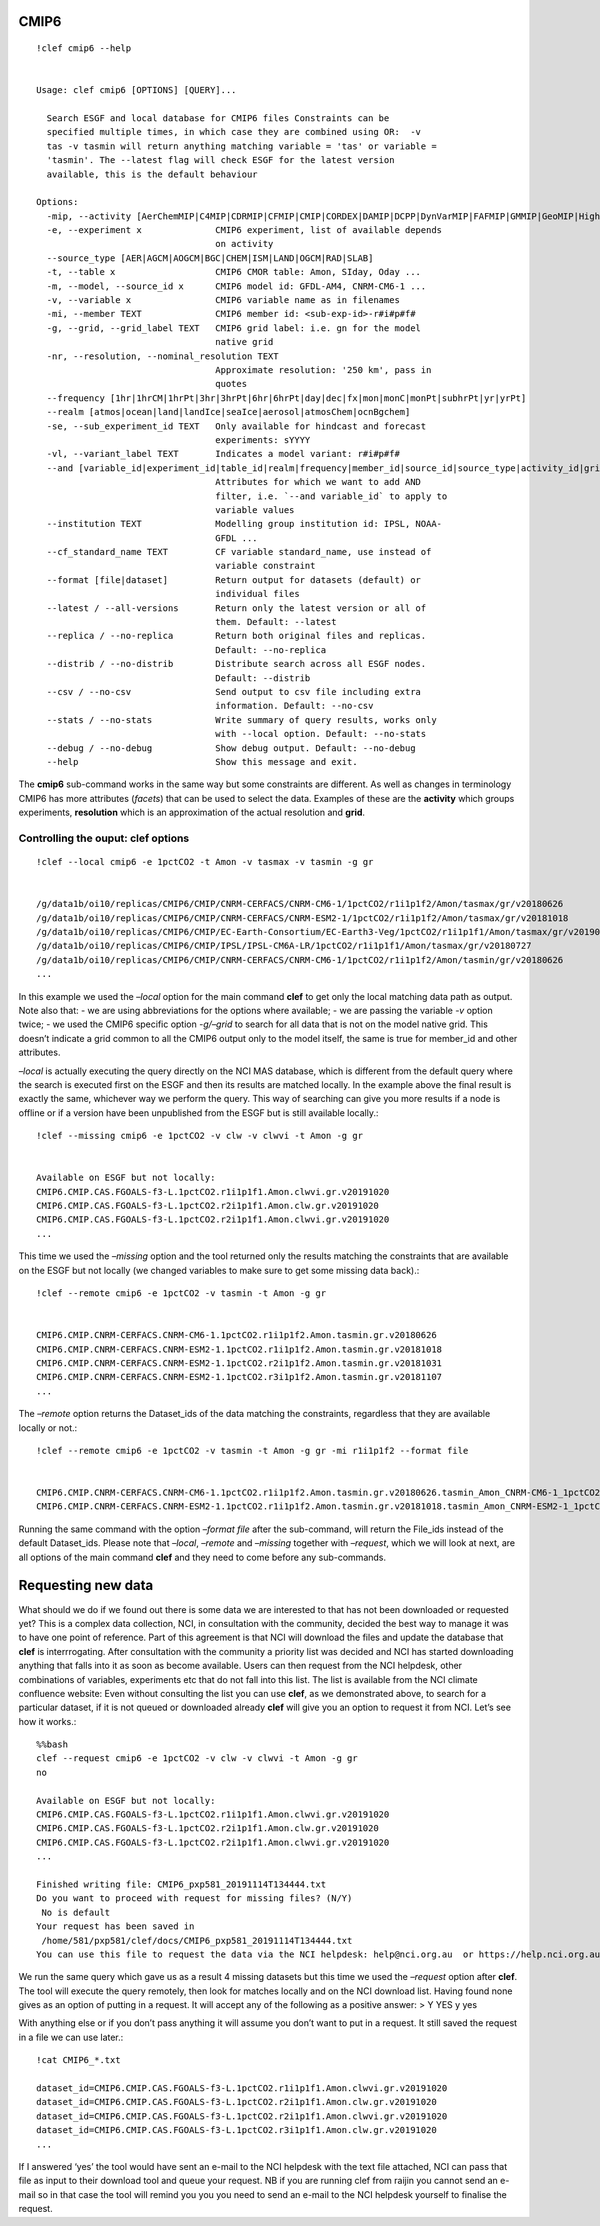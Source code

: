 CMIP6
-----
::

    !clef cmip6 --help


    Usage: clef cmip6 [OPTIONS] [QUERY]...
    
      Search ESGF and local database for CMIP6 files Constraints can be
      specified multiple times, in which case they are combined using OR:  -v
      tas -v tasmin will return anything matching variable = 'tas' or variable =
      'tasmin'. The --latest flag will check ESGF for the latest version
      available, this is the default behaviour
    
    Options:
      -mip, --activity [AerChemMIP|C4MIP|CDRMIP|CFMIP|CMIP|CORDEX|DAMIP|DCPP|DynVarMIP|FAFMIP|GMMIP|GeoMIP|HighResMIP|ISMIP6|LS3MIP|LUMIP|OMIP|PAMIP|PMIP|RFMIP|SIMIP|ScenarioMIP|VIACSAB|VolMIP]
      -e, --experiment x              CMIP6 experiment, list of available depends
                                      on activity
      --source_type [AER|AGCM|AOGCM|BGC|CHEM|ISM|LAND|OGCM|RAD|SLAB]
      -t, --table x                   CMIP6 CMOR table: Amon, SIday, Oday ...
      -m, --model, --source_id x      CMIP6 model id: GFDL-AM4, CNRM-CM6-1 ...
      -v, --variable x                CMIP6 variable name as in filenames
      -mi, --member TEXT              CMIP6 member id: <sub-exp-id>-r#i#p#f#
      -g, --grid, --grid_label TEXT   CMIP6 grid label: i.e. gn for the model
                                      native grid
      -nr, --resolution, --nominal_resolution TEXT
                                      Approximate resolution: '250 km', pass in
                                      quotes
      --frequency [1hr|1hrCM|1hrPt|3hr|3hrPt|6hr|6hrPt|day|dec|fx|mon|monC|monPt|subhrPt|yr|yrPt]
      --realm [atmos|ocean|land|landIce|seaIce|aerosol|atmosChem|ocnBgchem]
      -se, --sub_experiment_id TEXT   Only available for hindcast and forecast
                                      experiments: sYYYY
      -vl, --variant_label TEXT       Indicates a model variant: r#i#p#f#
      --and [variable_id|experiment_id|table_id|realm|frequency|member_id|source_id|source_type|activity_id|grib_label|nominal_resolution|sub_experiment_id]
                                      Attributes for which we want to add AND
                                      filter, i.e. `--and variable_id` to apply to
                                      variable values
      --institution TEXT              Modelling group institution id: IPSL, NOAA-
                                      GFDL ...
      --cf_standard_name TEXT         CF variable standard_name, use instead of
                                      variable constraint
      --format [file|dataset]         Return output for datasets (default) or
                                      individual files
      --latest / --all-versions       Return only the latest version or all of
                                      them. Default: --latest
      --replica / --no-replica        Return both original files and replicas.
                                      Default: --no-replica
      --distrib / --no-distrib        Distribute search across all ESGF nodes.
                                      Default: --distrib
      --csv / --no-csv                Send output to csv file including extra
                                      information. Default: --no-csv
      --stats / --no-stats            Write summary of query results, works only
                                      with --local option. Default: --no-stats
      --debug / --no-debug            Show debug output. Default: --no-debug
      --help                          Show this message and exit.


The **cmip6** sub-command works in the same way but some constraints are
different. As well as changes in terminology CMIP6 has more attributes
(*facets*) that can be used to select the data. Examples of these are
the **activity** which groups experiments, **resolution** which is an
approximation of the actual resolution and **grid**.

Controlling the ouput: clef options
~~~~~~~~~~~~~~~~~~~~~~~~~~~~~~~~~~~
::

    !clef --local cmip6 -e 1pctCO2 -t Amon -v tasmax -v tasmin -g gr


    /g/data1b/oi10/replicas/CMIP6/CMIP/CNRM-CERFACS/CNRM-CM6-1/1pctCO2/r1i1p1f2/Amon/tasmax/gr/v20180626
    /g/data1b/oi10/replicas/CMIP6/CMIP/CNRM-CERFACS/CNRM-ESM2-1/1pctCO2/r1i1p1f2/Amon/tasmax/gr/v20181018
    /g/data1b/oi10/replicas/CMIP6/CMIP/EC-Earth-Consortium/EC-Earth3-Veg/1pctCO2/r1i1p1f1/Amon/tasmax/gr/v20190702
    /g/data1b/oi10/replicas/CMIP6/CMIP/IPSL/IPSL-CM6A-LR/1pctCO2/r1i1p1f1/Amon/tasmax/gr/v20180727
    /g/data1b/oi10/replicas/CMIP6/CMIP/CNRM-CERFACS/CNRM-CM6-1/1pctCO2/r1i1p1f2/Amon/tasmin/gr/v20180626
    ...

In this example we used the *–local* option for the main command
**clef** to get only the local matching data path as output. Note also
that: - we are using abbreviations for the options where available; - we
are passing the variable *-v* option twice; - we used the CMIP6 specific
option *-g/–grid* to search for all data that is not on the model native
grid. This doesn’t indicate a grid common to all the CMIP6 output only
to the model itself, the same is true for member_id and other
attributes.

*–local* is actually executing the query directly on the NCI MAS
database, which is different from the default query where the search is
executed first on the ESGF and then its results are matched locally. In
the example above the final result is exactly the same, whichever way we
perform the query. This way of searching can give you more results if a
node is offline or if a version have been unpublished from the ESGF but
is still available locally.::

    !clef --missing cmip6 -e 1pctCO2 -v clw -v clwvi -t Amon -g gr


    Available on ESGF but not locally:
    CMIP6.CMIP.CAS.FGOALS-f3-L.1pctCO2.r1i1p1f1.Amon.clwvi.gr.v20191020
    CMIP6.CMIP.CAS.FGOALS-f3-L.1pctCO2.r2i1p1f1.Amon.clw.gr.v20191020
    CMIP6.CMIP.CAS.FGOALS-f3-L.1pctCO2.r2i1p1f1.Amon.clwvi.gr.v20191020
    ...

This time we used the *–missing* option and the tool returned only the
results matching the constraints that are available on the ESGF but not
locally (we changed variables to make sure to get some missing data
back).::

    !clef --remote cmip6 -e 1pctCO2 -v tasmin -t Amon -g gr


    CMIP6.CMIP.CNRM-CERFACS.CNRM-CM6-1.1pctCO2.r1i1p1f2.Amon.tasmin.gr.v20180626
    CMIP6.CMIP.CNRM-CERFACS.CNRM-ESM2-1.1pctCO2.r1i1p1f2.Amon.tasmin.gr.v20181018
    CMIP6.CMIP.CNRM-CERFACS.CNRM-ESM2-1.1pctCO2.r2i1p1f2.Amon.tasmin.gr.v20181031
    CMIP6.CMIP.CNRM-CERFACS.CNRM-ESM2-1.1pctCO2.r3i1p1f2.Amon.tasmin.gr.v20181107
    ...


The *–remote* option returns the Dataset_ids of the data matching the
constraints, regardless that they are available locally or not.::

    !clef --remote cmip6 -e 1pctCO2 -v tasmin -t Amon -g gr -mi r1i1p1f2 --format file


    CMIP6.CMIP.CNRM-CERFACS.CNRM-CM6-1.1pctCO2.r1i1p1f2.Amon.tasmin.gr.v20180626.tasmin_Amon_CNRM-CM6-1_1pctCO2_r1i1p1f2_gr_185001-199912.nc
    CMIP6.CMIP.CNRM-CERFACS.CNRM-ESM2-1.1pctCO2.r1i1p1f2.Amon.tasmin.gr.v20181018.tasmin_Amon_CNRM-ESM2-1_1pctCO2_r1i1p1f2_gr_185001-199912.nc


Running the same command with the option *–format file* after the
sub-command, will return the File_ids instead of the default
Dataset_ids. Please note that *–local*, *–remote* and *–missing*
together with *–request*, which we will look at next, are all options of
the main command **clef** and they need to come before any sub-commands.

Requesting new data
-------------------

What should we do if we found out there is some data we are interested
to that has not been downloaded or requested yet? This is a complex data
collection, NCI, in consultation with the community, decided the best
way to manage it was to have one point of reference. Part of this
agreement is that NCI will download the files and update the database
that **clef** is interrrogating. After consultation with the community a
priority list was decided and NCI has started downloading anything that
falls into it as soon as become available. Users can then request from
the NCI helpdesk, other combinations of variables, experiments etc that
do not fall into this list. The list is available from the NCI climate
confluence website: Even without consulting the list you can use
**clef**, as we demonstrated above, to search for a particular dataset,
if it is not queued or downloaded already **clef** will give you an
option to request it from NCI. Let’s see how it works.::

    %%bash
    clef --request cmip6 -e 1pctCO2 -v clw -v clwvi -t Amon -g gr
    no

    Available on ESGF but not locally:
    CMIP6.CMIP.CAS.FGOALS-f3-L.1pctCO2.r1i1p1f1.Amon.clwvi.gr.v20191020
    CMIP6.CMIP.CAS.FGOALS-f3-L.1pctCO2.r2i1p1f1.Amon.clw.gr.v20191020
    CMIP6.CMIP.CAS.FGOALS-f3-L.1pctCO2.r2i1p1f1.Amon.clwvi.gr.v20191020
    ...
    
    Finished writing file: CMIP6_pxp581_20191114T134444.txt
    Do you want to proceed with request for missing files? (N/Y)
     No is default
    Your request has been saved in 
     /home/581/pxp581/clef/docs/CMIP6_pxp581_20191114T134444.txt
    You can use this file to request the data via the NCI helpdesk: help@nci.org.au  or https://help.nci.org.au.


We run the same query which gave us as a result 4 missing datasets but
this time we used the *–request* option after **clef**. The tool will
execute the query remotely, then look for matches locally and on the NCI
download list. Having found none gives as an option of putting in a
request. It will accept any of the following as a positive answer: > Y
YES y yes

With anything else or if you don’t pass anything it will assume you
don’t want to put in a request. It still saved the request in a file we
can use later.::

    !cat CMIP6_*.txt

    dataset_id=CMIP6.CMIP.CAS.FGOALS-f3-L.1pctCO2.r1i1p1f1.Amon.clwvi.gr.v20191020
    dataset_id=CMIP6.CMIP.CAS.FGOALS-f3-L.1pctCO2.r2i1p1f1.Amon.clw.gr.v20191020
    dataset_id=CMIP6.CMIP.CAS.FGOALS-f3-L.1pctCO2.r2i1p1f1.Amon.clwvi.gr.v20191020
    dataset_id=CMIP6.CMIP.CAS.FGOALS-f3-L.1pctCO2.r3i1p1f1.Amon.clw.gr.v20191020
    ...

If I answered ‘yes’ the tool would have sent an e-mail to the NCI
helpdesk with the text file attached, NCI can pass that file as input to
their download tool and queue your request. NB if you are running clef
from raijin you cannot send an e-mail so in that case the tool will
remind you you you need to send an e-mail to the NCI helpdesk yourself
to finalise the request.
